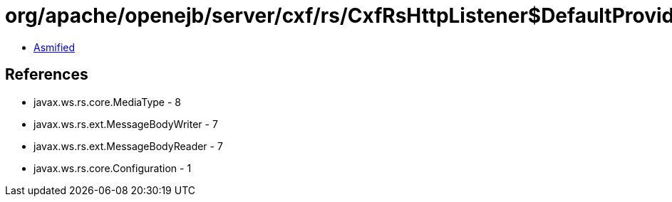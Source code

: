 = org/apache/openejb/server/cxf/rs/CxfRsHttpListener$DefaultProviderComparator.class

 - link:CxfRsHttpListener$DefaultProviderComparator-asmified.java[Asmified]

== References

 - javax.ws.rs.core.MediaType - 8
 - javax.ws.rs.ext.MessageBodyWriter - 7
 - javax.ws.rs.ext.MessageBodyReader - 7
 - javax.ws.rs.core.Configuration - 1
